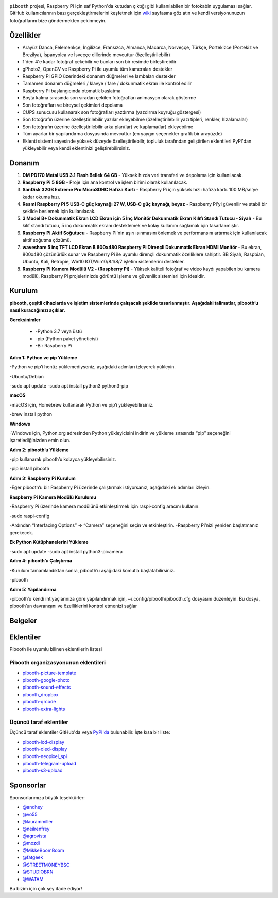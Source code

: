 |Pibooth|

|PythonVersions| |PypiPackage| |Downloads| |Tests| |Codecov|

``pibooth`` projesi, Raspberry Pi için saf Python'da kutudan çıktığı gibi kullanılabilen bir fotokabin uygulaması sağlar. GitHub kullanıcılarının bazı gerçekleştirmelerini keşfetmek için `wiki <https://github.com/pibooth/pibooth/wiki>`_ sayfasına göz atın ve kendi versiyonunuzun fotoğraflarını bize göndermekten çekinmeyin.

.. image:: https://raw.githubusercontent.com/pibooth/pibooth/master/docs/images/background_samples.png
   :align: center
   :alt: Ayarlar

Özellikler
----------

* Arayüz Danca, Felemenkçe, İngilizce, Fransızca, Almanca, Macarca, Norveççe, Türkçe, Portekizce (Portekiz ve Brezilya), İspanyolca ve İsveççe dillerinde mevcuttur (özelleştirilebilir)
* 1'den 4'e kadar fotoğraf çekebilir ve bunları son bir resimde birleştirebilir
* gPhoto2, OpenCV ve Raspberry Pi ile uyumlu tüm kameraları destekler
* Raspberry Pi GPIO üzerindeki donanım düğmeleri ve lambaları destekler
* Tamamen donanım düğmeleri / klavye / fare / dokunmatik ekran ile kontrol edilir
* Raspberry Pi başlangıcında otomatik başlatma
* Boşta kalma sırasında son sıradan çekilen fotoğrafları animasyon olarak gösterme
* Son fotoğrafları ve bireysel çekimleri depolama
* CUPS sunucusu kullanarak son fotoğrafları yazdırma (yazdırma kuyruğu göstergesi)
* Son fotoğrafın üzerine özelleştirilebilir yazılar ekleyebilme (özelleştirilebilir yazı tipleri, renkler, hizalamalar)
* Son fotoğrafın üzerine özelleştirilebilir arka plan(lar) ve kaplama(lar) ekleyebilme
* Tüm ayarlar bir yapılandırma dosyasında mevcuttur (en yaygın seçenekler grafik bir arayüzde)
* Eklenti sistemi sayesinde yüksek düzeyde özelleştirilebilir, topluluk tarafından geliştirilen eklentileri PyPI'dan yükleyebilir veya kendi eklentinizi geliştirebilirsiniz.

Donanım
----------

1. **DM PD170 Metal USB 3.1 Flash Bellek 64 GB**
   - Yüksek hızda veri transferi ve depolama için kullanılacak.

2. **Raspberry Pi 5 8GB**
   - Proje için ana kontrol ve işlem birimi olarak kullanılacak.

3. **SanDisk 32GB Extreme Pro MicroSDHC Hafıza Kartı**
   - Raspberry Pi için yüksek hızlı hafıza kartı. 100 MB/sn'ye kadar okuma hızı.

4. **Resmi Raspberry Pi 5 USB-C güç kaynağı 27 W, USB-C güç kaynağı, beyaz**
   - Raspberry Pi'yi güvenilir ve stabil bir şekilde beslemek için kullanılacak.

5. **3 Model B+ Dokunmatik Ekran LCD Ekran için 5 İnç Monitör Dokunmatik Ekran Kılıfı Standı Tutucu - Siyah**
   - Bu kılıf standı tutucu, 5 inç dokunmatik ekranı desteklemek ve kolay kullanım sağlamak için tasarlanmıştır.

6. **Raspberry Pi Aktif Soğutucu**
   - Raspberry Pi'nin aşırı ısınmasını önlemek ve performansını artırmak için kullanılacak aktif soğutma çözümü.

7. **waveshare 5 inç TFT LCD Ekran B 800x480 Raspberry Pi Dirençli Dokunmatik Ekran HDMI Monitör**
   - Bu ekran, 800x480 çözünürlük sunar ve Raspberry Pi ile uyumlu dirençli dokunmatik özelliklere sahiptir. BB Siyah, Raspbian, Ubuntu, Kali, Retropie, Win10 IOT/Win10/8.1/8/7 işletim sistemlerini destekler.

8. **Raspberry Pi Kamera Modülü V2 - (Raspberry Pi)**
   - Yüksek kaliteli fotoğraf ve video kaydı yapabilen bu kamera modülü, Raspberry Pi projelerinizde görüntü işleme ve güvenlik sistemleri için idealdir.

Kurulum 
---------

**pibooth, çeşitli cihazlarda ve işletim sistemlerinde çalışacak şekilde tasarlanmıştır. Aşağıdaki talimatlar, pibooth’u nasıl kuracağınızı açıklar.**

**Gereksinimler**

	•	-Python 3.7 veya üstü
	•	-pip (Python paket yöneticisi)
	•	-Bir Raspberry Pi

**Adım 1: Python ve pip Yükleme**

-Python ve pip’i henüz yüklemediyseniz, aşağıdaki adımları izleyerek yükleyin.

-Ubuntu/Debian

-sudo apt update
-sudo apt install python3 python3-pip

**macOS**

-macOS için, Homebrew kullanarak Python ve pip’i yükleyebilirsiniz.

-brew install python

**Windows**

-Windows için, Python.org adresinden Python yükleyicisini indirin ve yükleme sırasında “pip” seçeneğini işaretlediğinizden emin olun.

**Adım 2: pibooth’u Yükleme**

-pip kullanarak pibooth’u kolayca yükleyebilirsiniz.

-pip install pibooth

**Adım 3: Raspberry Pi Kurulum**

-Eğer pibooth’u bir Raspberry Pi üzerinde çalıştırmak istiyorsanız, aşağıdaki ek adımları izleyin.

**Raspberry Pi Kamera Modülü Kurulumu**

-Raspberry Pi üzerinde kamera modülünü etkinleştirmek için raspi-config aracını kullanın.

-sudo raspi-config

-Ardından “Interfacing Options” -> “Camera” seçeneğini seçin ve etkinleştirin. -Raspberry Pi’nizi yeniden başlatmanız gerekecek.

**Ek Python Kütüphanelerini Yükleme**

-sudo apt update
-sudo apt install python3-picamera

**Adım 4: pibooth’u Çalıştırma**

-Kurulum tamamlandıktan sonra, pibooth’u aşağıdaki komutla başlatabilirsiniz.

-pibooth

**Adım 5: Yapılandırma**

-pibooth’u kendi ihtiyaçlarınıza göre yapılandırmak için, ~/.config/pibooth/pibooth.cfg dosyasını düzenleyin. Bu dosya, pibooth’un davranışını ve özelliklerini kontrol etmenizi sağlar

Belgeler
--------

.. image:: https://raw.githubusercontent.com/pibooth/pibooth/master/docs/images/documentation.png
   :align: center
   :alt: Belgeler
   :target: https://pibooth.readthedocs.io/en/stable
   :height: 200px

Eklentiler
----------

Pibooth ile uyumlu bilinen eklentilerin listesi

Pibooth organizasyonunun eklentileri
====================================

- `pibooth-picture-template <https://github.com/pibooth/pibooth-picture-template>`_
- `pibooth-google-photo <https://github.com/pibooth/pibooth-google-photo>`_
- `pibooth-sound-effects <https://github.com/pibooth/pibooth-sound-effects>`_
- `pibooth_dropbox <https://github.com/pibooth/pibooth-dropbox>`_
- `pibooth-qrcode <https://github.com/pibooth/pibooth-qrcode>`_
- `pibooth-extra-lights <https://github.com/pibooth/pibooth-extra-lights>`_

Üçüncü taraf eklentiler
=======================

Üçüncü taraf eklentiler GitHub'da veya `PyPI'da <https://pypi.org/search/?q=pibooth>`_ bulunabilir.
İşte kısa bir liste:

- `pibooth-lcd-display <https://pypi.org/project/pibooth-lcd-display>`_
- `pibooth-oled-display <https://pypi.org/project/pibooth-oled-display>`_
- `pibooth-neopixel_spi <https://github.com/peteoheat/pibooth-neopixel_spi>`_
- `pibooth-telegram-upload <https://pypi.org/project/pibooth-telegram-upload>`_
- `pibooth-s3-upload <https://pypi.org/project/pibooth-s3-upload>`_

Sponsorlar
----------

Sponsorlarımıza büyük teşekkürler:

- `@andhey <https://github.com/andhey>`_
- `@vo55 <https://github.com/vo55>`_
- `@laurammiller <https://github.com/laurammiller>`_
- `@neilrenfrey <https://github.com/neilrenfrey>`_
- `@agrovista <https://github.com/agrovista>`_
- `@mozdi <https://github.com/mozdi>`_
- `@MikkeBoomBoom <https://github.com/MikkeBoomBoom>`_
- `@fatgeek <https://github.com/fatgeek>`_
- `@STREETMONEYBSC <https://github.com/streetmoneybsc>`_
- `@STUDIOBRN <https://github.com/studiobrn>`_
- `@WATAM <https://github.com/wearetheartmakers>`_

Bu bizim için çok şey ifade ediyor!

.. |Pibooth| image:: https://raw.githubusercontent.com/pibooth/pibooth/master/docs/pibooth.png
   :align: middle

.. |PythonVersions| image:: https://img.shields.io/badge/python-3.6+-red.svg
   :target: https://www.python.org/downloads
   :alt: Python 3.6+

.. |PypiPackage| image:: https://badge.fury.io/py/pibooth.svg
   :target: https://pypi.org/project/pibooth
   :alt: PyPi package

.. |Downloads| image:: https://img.shields.io/pypi/dm/pibooth?color=purple
   :target: https://pypi.org/project/pibooth
   :alt: PyPi downloads

.. |Tests| image:: https://github.com/pibooth/pibooth/actions/workflows/tests.yml/badge.svg?branch=master
   :target: https://github.com/pibooth/pibooth/actions/workflows/tests.yml?query=branch%3Amaster
   :alt: Tests

.. |Codecov| image:: https://codecov.io/gh/pibooth/pibooth/branch/master/graph/badge.svg
    :target: https://codecov.io/gh/pibooth/pibooth
    :alt: Codecov

